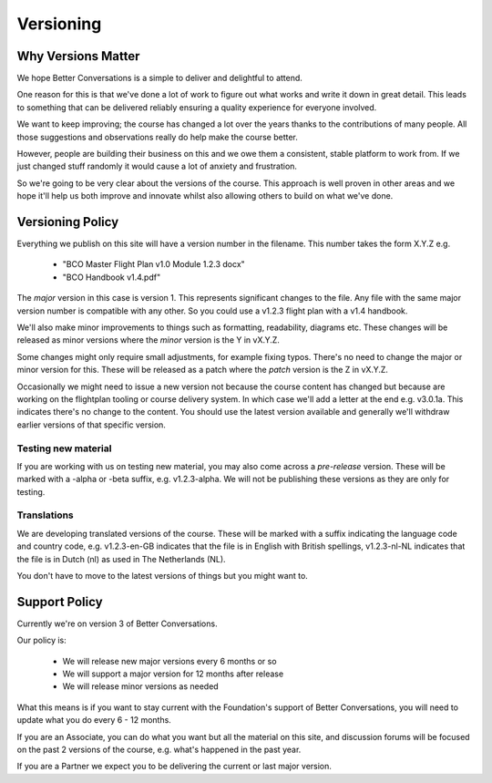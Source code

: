 ==========
Versioning
==========

-------------------
Why Versions Matter
-------------------

We hope Better Conversations is a simple to deliver and delightful to attend.

One reason for this is that we've done a lot of work to figure out what works
and write it down in great detail. This leads to something that can be
delivered reliably ensuring a quality experience for everyone involved.

We want to keep improving; the course has changed a lot over the years thanks
to the contributions of many people. All those suggestions and observations
really do help make the course better.

However, people are building their business on this and we owe them a
consistent, stable platform to work from. If we just changed stuff randomly it
would cause a lot of anxiety and frustration.

So we're going to be very clear about the versions of the course. This approach
is well proven in other areas and we hope it'll help us both improve and
innovate whilst also allowing others to build on what we've done.

-----------------
Versioning Policy
-----------------

Everything we publish on this site will have a version number in the filename.
This number takes the form X.Y.Z e.g.
 
 - "BCO Master Flight Plan v1.0 Module 1.2.3 docx"
 - "BCO Handbook v1.4.pdf"

The *major* version in this case is version 1. This represents significant
changes to the file. Any file with the same major version number is compatible
with any other. So you could use a v1.2.3 flight plan with a v1.4 handbook.

We'll also make minor improvements to things such as formatting, readability,
diagrams etc. These changes will be released as minor versions where the
*minor* version is the Y in vX.Y.Z.

Some changes might only require small adjustments, for example fixing typos.
There's no need to change the major or minor version for this. These will be
released as a patch where the *patch* version is the Z in vX.Y.Z.

Occasionally we might need to issue a new version not because the course content
has changed but because are working on the flightplan tooling or course 
delivery system. In which case we'll add a letter at the end e.g. v3.0.1a. This
indicates there's no change to the content. You should use the latest version
available and generally we'll withdraw earlier versions of that specific version.

++++++++++++++++++++
Testing new material
++++++++++++++++++++

If you are working with us on testing new material, you may also come across a
*pre-release* version. These will be marked with a -alpha or -beta suffix, e.g.
v1.2.3-alpha. We will not be publishing these versions as they are only for
testing.

++++++++++++
Translations
++++++++++++

We are developing translated versions of the course. These will be marked
with a suffix indicating the language code and country code, e.g. v1.2.3-en-GB
indicates that the file is in English with British spellings, v1.2.3-nl-NL
indicates that the file is in Dutch (nl) as used in The Netherlands (NL).

You don't have to move to the latest versions of things but you might want to.

--------------
Support Policy
--------------

Currently we're on version 3 of Better Conversations.

Our policy is:

 - We will release new major versions every 6 months or so
 - We will support a major version for 12 months after release
 - We will release minor versions as needed

What this means is if you want to stay current with the Foundation's support of
Better Conversations, you will need to update what you do every 6 - 12 months.

.. todo:: 

    Link to the roles here and make sure the role table
    expresses expectations

If you are an Associate, you can do what you want but all the material on this
site, and discussion forums will be focused on the past 2 versions of the
course, e.g. what's happened in the past year.

If you are a Partner we expect you to be delivering the current or last major
version.
